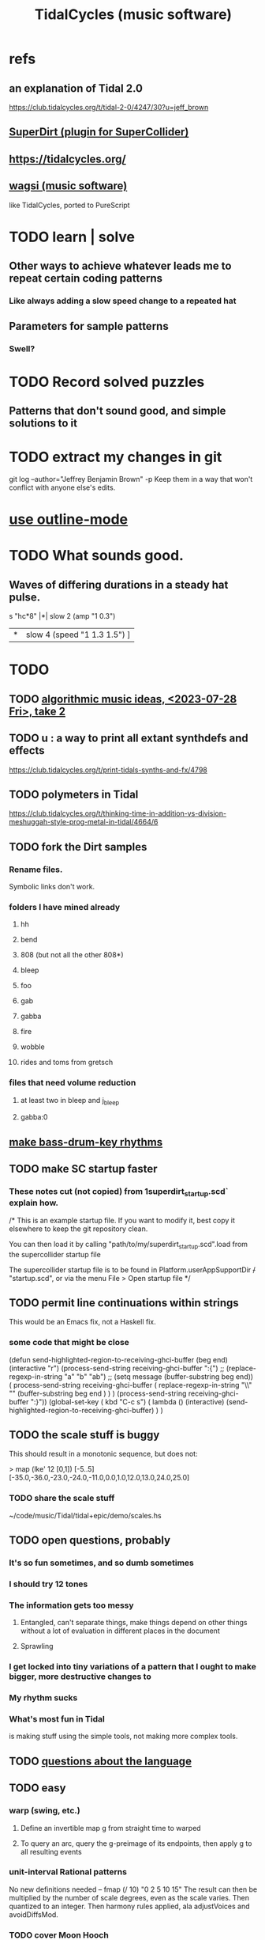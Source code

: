 :PROPERTIES:
:ID:       c90e23ae-6d45-4040-a61a-e7003ac93c78
:ROAM_ALIASES: TidalCycles
:END:
#+title: TidalCycles (music software)
* refs
** an explanation of Tidal 2.0
   https://club.tidalcycles.org/t/tidal-2-0/4247/30?u=jeff_brown
** [[id:e3544bcf-ff56-4667-b924-3b7baaea26ac][SuperDirt (plugin for SuperCollider)]]
** https://tidalcycles.org/
** [[id:4c5c2a9b-0465-4ed5-bde1-df35e96321af][wagsi (music software)]]
   like TidalCycles, ported to PureScript
* TODO learn | solve
** Other ways to achieve whatever leads me to repeat certain coding patterns
*** Like always adding a slow speed change to a repeated hat
** Parameters for sample patterns
*** Swell?
* TODO Record solved puzzles
** Patterns that don't sound good, and simple solutions to it
* TODO extract my changes in git
  git log --author="Jeffrey Benjamin Brown" -p
  Keep them in a way that won't conflict with anyone else's edits.
* [[id:9c31bbf8-2396-4329-a5df-be769f8679b7][use outline-mode]]
* TODO What sounds good.
** Waves of differing durations in a steady hat pulse.
   s "hc*8" |*| slow 2 (amp "1 0.3")
            |*| slow 4 (speed "1 1.3 1.5") ]
* TODO
** TODO [[id:5e40393b-a042-41d2-ba79-41ab70fc9ba6][algorithmic music ideas, <2023-07-28 Fri>, take 2]]
** TODO u : a way to print all extant synthdefs and effects
   https://club.tidalcycles.org/t/print-tidals-synths-and-fx/4798
** TODO polymeters in Tidal
   https://club.tidalcycles.org/t/thinking-time-in-addition-vs-division-meshuggah-style-prog-metal-in-tidal/4664/6
** TODO fork the Dirt samples
*** Rename files.
    Symbolic links don't work.
*** folders I have mined already
**** hh
**** bend
**** 808 (but not all the other 808*)
**** bleep
**** foo
**** gab
**** gabba
**** fire
**** wobble
**** rides and toms from gretsch
*** files that need volume reduction
**** at least two in bleep and j_bleep
**** gabba:0
** [[id:f43e3514-fe0a-4218-825b-fc26b5108e32][make bass-drum-key rhythms]]
** TODO make SC startup faster
*** These notes cut (not copied) from 1superdirt_startup.scd` explain how.
/*
This is an example startup file.
If you want to modify it, best copy it elsewhere to keep the git repository clean.

You can then load it by calling
"path/to/my/superdirt_startup.scd".load
from the supercollider startup file

The supercollider startup file is to be found in
Platform.userAppSupportDir +/+ "startup.scd",
or via the menu File > Open startup file
*/
** TODO permit line continuations within strings
   This would be an Emacs fix,
   not a Haskell fix.
*** some code that might be close
(defun send-highlighted-region-to-receiving-ghci-buffer (beg end)
  (interactive "r")
  (process-send-string receiving-ghci-buffer ":{\n")
  ;; (replace-regexp-in-string "a" "b" "ab")
  ;; (setq message (buffer-substring beg end))
  ( process-send-string receiving-ghci-buffer
		       ( replace-regexp-in-string
			 "\\\n" "" (buffer-substring beg end ) ) )
  (process-send-string receiving-ghci-buffer "\n:}\n"))
(global-set-key ( kbd "C-c s")
		( lambda () (interactive)
		  (send-highlighted-region-to-receiving-ghci-buffer) ) )
** TODO the scale stuff is buggy
   This should result in a monotonic sequence,
   but does not:

   > map (lke' 12 [0,1]) [-5..5]
   [-35.0,-36.0,-23.0,-24.0,-11.0,0.0,1.0,12.0,13.0,24.0,25.0]
*** TODO share the scale stuff
    ~/code/music/Tidal/tidal+epic/demo/scales.hs
** TODO open questions, probably
*** It's so fun sometimes, and so dumb sometimes
*** I should try 12 tones
*** The information gets too messy
**** Entangled, can't separate things, make things depend on other things without a lot of evaluation in different places in the document
**** Sprawling
*** I get locked into tiny variations of a pattern that I ought to make bigger, more destructive changes to
*** My rhythm sucks
*** What's most fun in Tidal
    is making stuff using the simple tools,
    not making more complex tools.
** TODO [[id:25d56fbf-4695-4188-bdef-61d98cc4876a][questions about the language]]
** TODO easy
*** warp (swing, etc.)
**** Define an invertible map g from straight time to warped
**** To query an arc, query the g-preimage of its endpoints, then apply g to all resulting events
*** unit-interval Rational patterns
    No new definitions needed --
      fmap (/ 10) "0 2 5 10 15"
    The result can then be multiplied by the number of scale degrees,
    even as the scale varies.
    Then quantized to an integer.
    Then harmony rules applied, ala adjustVoices and avoidDiffsMod.
*** TODO cover Moon Hooch
*** There's room for more operators in the mini syntax.
    Just use two characters.
*** make variations on `hitspan`
    using other parameters.
    `histpan` is a transition function that pans repetitions of a pattern.
** TODO harmony
*** Nudge the continuous frequency measure to align its important notes once quantized.
*** Some voices can use more out notes than others.
    For instance, perhaps on the downbeat the bass should always be in-chord while the melody need not even be in-scale.
*** Distinguish chord from within scale.
**** TODO How to use the distinction?
**** how to represent the distinction
     alternatives
***** Give a list of scale indices.
***** Provide two lists.
      one of chord notes and one of out-of-chord scale notes.
*** ? multidimensional scale indices
**** At least one dimension for priority
     e.g. root, chord, scale and "out"
     but maybe finer or coarser
**** At least one dimension for, roughly, frequency.
* [[id:3a0335d8-3e84-4878-8067-62985b2ee12d][software mixer for SuperDirt]]
* the [[id:543397e7-733f-4d56-bf58-35f5e9d83b5e][TidalCycles language]]
* Tidalcycles: [[id:62d4071a-c7d5-4671-baa5-94b620fe2a77][installing and updating]]
* how to launch it
** start qJackCtl
** in SCIDE, launch this
   ~/.local/share/SuperCollider/downloaded-quarks/SuperDirt/superdirt_startup.scd
*** DONE I no longer need to add a line to specify `ugenPluginsPath`.
    That's necessary on my system,
    because sc3-plugins is unable to modify the SC installation
    to let SC know it exists.
    [[id:b45a1d6d-3cef-472e-9c4f-44b8296bd17e][Details here]].
** then [[id:abc74ffc-26f2-4232-98c9-578ae2c97132][do TidalCycles via Emacs]]
* [[id:0ea59083-d5af-42cf-aea8-127c1cf3d7a2][how to use TidalCycles in Emacs]]
* how to exit (gracefully)
  Use :q before closing.
  Otherwise Qjackctl thinks something is still connected.
* [[id:3987c7c6-e49e-4751-9efb-599e9cd34467][Yaxu's ongoing remake of Tidal]]
